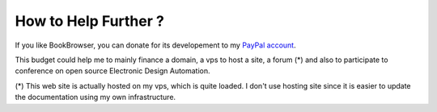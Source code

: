 .. _donate-page:

=======================
 How to Help Further ?
=======================

If you like BookBrowser, you can donate for its developement to my `PayPal account
<https://www.paypal.me/FabriceSalvaire>`_.

This budget could help me to mainly finance a domain, a vps to host a site, a forum (*) and also to
participate to conference on open source Electronic Design Automation.

(*) This web site is actually hosted on my vps, which is quite loaded.  I don't use hosting site
since it is easier to update the documentation using my own infrastructure.
